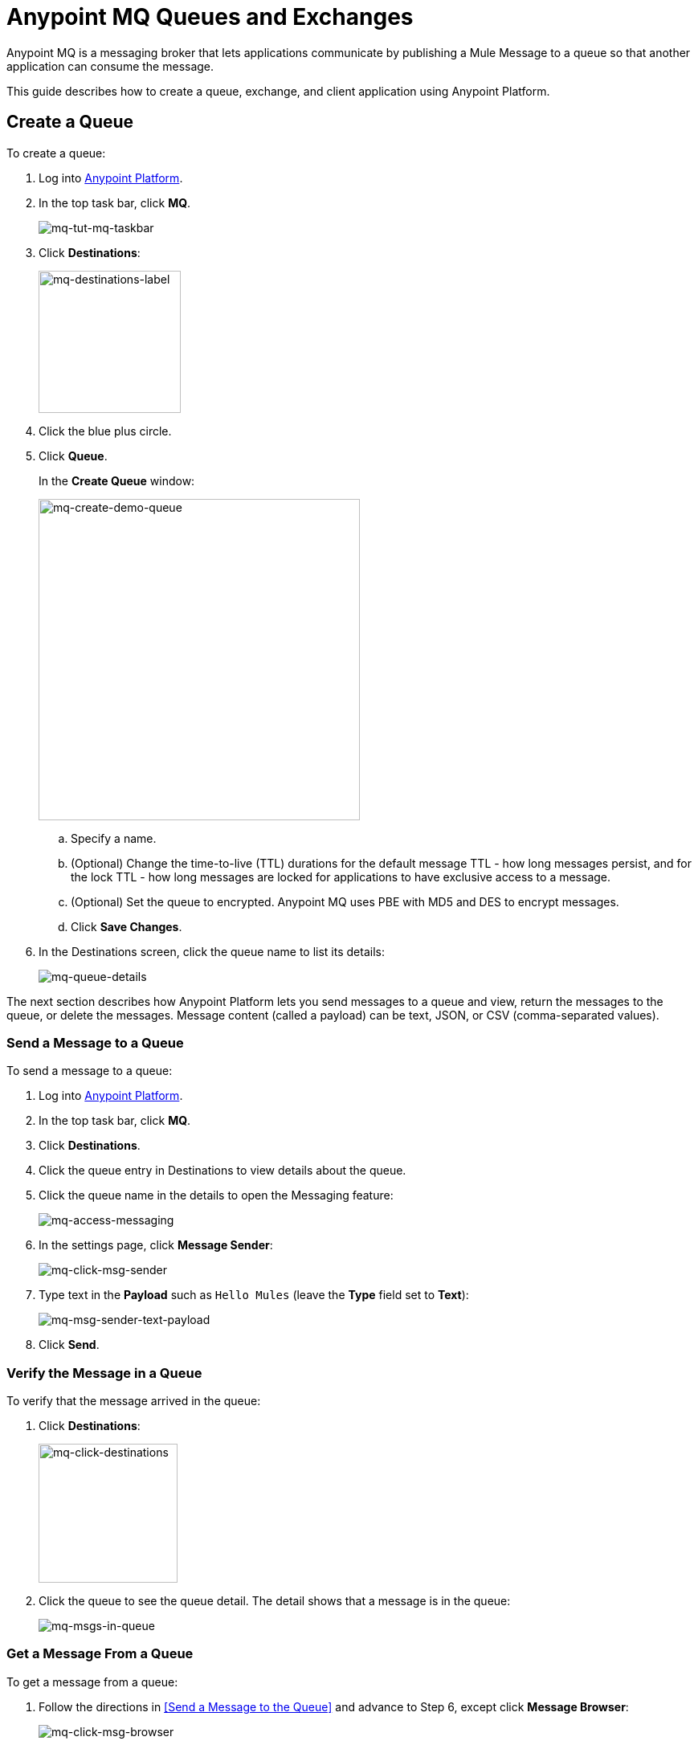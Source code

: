= Anypoint MQ Queues and Exchanges
:keywords: mq, destinations, queues, exchanges, client application

Anypoint MQ is a messaging broker that lets applications communicate by publishing a Mule Message to a queue so that another application can consume the message.

This guide describes how to create a queue, exchange, and client application using Anypoint Platform.

== Create a Queue

To create a queue:

. Log into link:https://anypoint.mulesoft.com/#/signin[Anypoint Platform].
. In the top task bar, click *MQ*.
+
image:mq-tut-mq-taskbar.png[mq-tut-mq-taskbar]
+
. Click *Destinations*:
+
image:mq-destinations-label.png[mq-destinations-label, width="177"]
+
. Click the blue plus circle.
. Click *Queue*.
+
In the *Create Queue* window:
+
image:mq-create-demo-queue.png[mq-create-demo-queue, width="400"]
+
.. Specify a name.
.. (Optional) Change the time-to-live (TTL) durations for the default message TTL - how long messages persist, and
for the lock TTL - how long messages are locked for applications to have exclusive access to a message.
.. (Optional) Set the queue to encrypted. Anypoint MQ uses PBE with MD5 and DES to encrypt messages.
.. Click *Save Changes*.
. In the Destinations screen, click the queue name to list its details:
+
image:mq-queue-details.png[mq-queue-details]

The next section describes how Anypoint Platform lets you send
messages to a queue and view, return the messages to the queue, or delete the messages.
Message content (called a payload) can be text, JSON, or CSV (comma-separated values).

=== Send a Message to a Queue

To send a message to a queue:

. Log into link:https://anypoint.mulesoft.com/#/signin[Anypoint Platform].
. In the top task bar, click *MQ*.
. Click *Destinations*.
. Click the queue entry in Destinations to view details about
the queue.
. Click the queue name in the details to open the Messaging feature:
+
image:mq-access-messaging.png[mq-access-messaging]
+
. In the settings page, click *Message Sender*:
+
image:mq-click-msg-sender.png[mq-click-msg-sender]
+
. Type text in the *Payload* such as `Hello Mules` (leave the *Type* field set to *Text*):
+
image:mq-msg-sender-text-payload.png[mq-msg-sender-text-payload]
+
. Click *Send*.

=== Verify the Message in a Queue

To verify that the message arrived in the queue:

. Click *Destinations*:
+
image:mq-click-destinations.png[mq-click-destinations, width="173"]
+
. Click the queue to see the queue detail. The detail shows that a message is in
the queue:
+
image:mq-msgs-in-queue.png[mq-msgs-in-queue]

=== Get a Message From a Queue

To get a message from a queue:

. Follow the directions in <<Send a Message to the Queue>> and
advance to Step 6, except click *Message Browser*:
+
image:mq-click-msg-browser.png[mq-click-msg-browser]
+
. Click *Get Messages*.
+
image:mq-get-messages.png[mq-get-messages]
+
. Click the message ID value to view the message.
+
image:mq-click-id.png[mq-click-id]
+
. If you want to return the message to the queue, such as if other applications may also want to read
the message, click the *Return Messages* icon - this is the default condition. If you switch screens back
to the Message Sender or to Destinations, messages automatically return to the queue.
In Anypoint MQ, returning the messages to the queue is known as `nack` - the message is not altered. However,
the time to live (TTL) value you set when you created your queue determines how long the message is available
before Anypoint MQ deletes it.
+
image:mq-click-retmsgs.png[mq-click-retmsgs,width="75"]
+
Alternatively, you can delete the message by clicking the trash can icon. In Anypoint MQ, deleting a message is called an `ack`:
+
image:mq-message-delete-trash-can-icon.png[mq-message-delete-trash-can-icon, width="393"]

Now you are able to send and receive messages in Anypoint MQ. In the next section, you can try
alternate ways of formatting messages.

=== Send a CSV or JSON Message

To send a JSON message:

. Click *Message Sender*.
. Set the *Type* to *JSON*.
. Set the *Payload* to:
+
[source,json,linenums]
----
{
"animal that walks":"dog",
"animal that swims":"fish",
"animal that flies":"parrot"
}
----
+
. Click *Message Browser* and the message ID to view the message:
+
image:mq-json-get-msg.png[mq-json-get-msg]

To send a CSV message:

. Click *Message Sender*.
. Set the *Type* to *CSV*.
. Set the *Payload* to:
+
[source,code]
----
"dog",
"fish",
"parrot"
----
+
. Click *Message Browser* and the message ID to view the message.

== Create an Exchange

To create an exchange:

. Log into link:https://anypoint.mulesoft.com/#/signin[Anypoint Platform].
. In the top taskbar, click *MQ*.
. Click *Destinations*.
. Click the blue plus circle.
. Click *Exchange*.
+
image:mq-create-demo-exchange.png[mq-create-demo-exchange, width="400"]
+
. Specify the name `MyDemoExchange`.
. Click the checkbox to bind MyDemoQueue to this exchange.
. Click *Save Changes*.
. In the Destinations screen. click the exchange name to list its details:
+
image:mq-exchange-details.png[mq-exchange-details]

=== Send a Message to an Exchange

Sending a message to an exchange is very similar to sending a message to a queue.
The only difference is that you can get the message from any queue bound to an exchange.

To send a message to an exchange:

. Log into link:https://anypoint.mulesoft.com/#/signin[Anypoint Platform].
. In the top task bar, click *MQ*.
. Click *Destinations*.
. Click the `MyDemoExchange` entry in Destinations to view details about
the exchange.
. Click the *MyDemoExchange* link in the details screen to access the Message Sender:
+
image:mq-exchange-msg-access.png[mq-exchange-msg-access]
+
. Click *Message Sender*:
+
image:mq-exchange-msg-sender.png[mq-exchange-msg-sender]
+
. Type the contents of the *Payload* and click *Send*:
+
image:mq-exchange-payload.png[mq-exchange-payload]

You can now use the Message Browser to get the message from the MyDemoQueue as described
in <<Get a Message From a Queue>>.

You can also send comma-separated value (CSV) or JSON content in the payload by changing
the message *Type* value. For more information, see <<Send a CSV or JSON Message>>.

== See Also

* link:/anypoint-mq[Anypoint MQ]
* link:/anypoint-mq/mq-tutorial[Tutorial]
* link:/anypoint-mq/mq-access-management[Set user or role MQ access permission]
* link:/anypoint-mq/mq-studio[Use Anypoint Studio with the MQ Connector]
* link:/anypoint-mq/mq-understanding[Understand MQ concepts]
